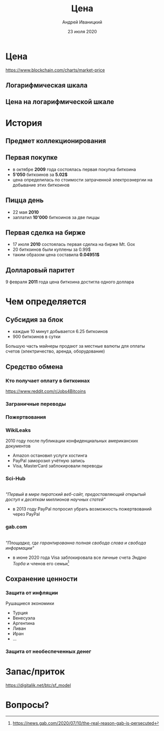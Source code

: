 #+STARTUP: hidestars

#+TITLE: Цена
#+AUTHOR: Андрей Иваницкий
#+DATE: 23 июля 2020

#+REVEAL_ROOT: ../ext/reveal.js-3.9.2/
#+REVEAL_THEME: moon
#+REVEAL_EXTRA_CSS: ../ext/custom-ru.css
#+REVEAL_TITLE_SLIDE: ../ext/title-slide-ru.html
#+REVEAL_TITLE_SLIDE_BACKGROUND: ./../imgs/charts.jpg

#+OPTIONS: num:t toc:nil reveal_history:t

* Цена
https://www.blockchain.com/charts/market-price

** Логарифмическая шкала
[[../ext/wikimedia/Logarithmic_Scales-mkII.svg]]

** Цена на логарифмической шкале


* История
** Предмет коллекционирования

** Первая покупке
 - в октябре *2009* года состоялась первая покупка биткоина
 - *5'050* биткоинов за *5.02$*
 - цена определилась по стоимости затраченной электроэнергии на добывание этих биткоинов

** Пицца день
 - 22 мая *2010*
 - заплатил *10'000* биткоинов за две пиццы

** Первая сделка на бирже
 - 17 июля *2010* состоялась первая сделка на бирже Mt. Gox
 - 20 биткоинов были куплены за 0.99$
 - таким образом цена составила *0.04951$*

** Долларовый паритет
9 февраля *2011* года цена биткоина достигла одного доллара

* Чем определяется
** Субсидия за блок
 - каждые 10 минут добывается 6.25 биткоинов
 - 900 биткоинов в сутки
#+BEGIN_NOTES
Большую часть майнеры продают за местные валюты для оплаты счетов (электричество, аренда, оборудование)
#+END_NOTES

** Средство обмена
*** Кто получает оплату в биткоинах
https://www.reddit.com/r/Jobs4Bitcoins 

*** Заграничные переводы

*** Пожертвования
*** WikiLeaks
2010 году после публикации конфиденциальных американских документов
 - Amazon остановил услуги хостинга
 - PayPal заморозил учётную запись
 - Visa, MasterCard заблокировали переводы

*** Sci-Hub
#+ATTR_HTML: :height 200;
[[../ext/wikimedia/Scihub_raven.png]]\\
/"Первый в мире пиратский веб-сайт, предоставляющий открытый доступ к десяткам миллионов научных статей"/
 - в 2013 году PayPal попросил убрать возможность пожертвований через PayPal

*** gab.com
#+ATTR_HTML: :height 200;
[[../imgs/gab.png]]\\
/"Площадка, где гарантированна полная свобода слова и свобода информации"/
 - в июне 2020 года Visa заблокировала все личные счета /Эндрю Торба/ и членов его семьи[fn:1:https://news.gab.com/2020/07/10/the-real-reason-gab-is-persecuted]

** Сохранение ценности
*** Защита от инфляции
Рушащиеся экономики
 - Турция
 - Венесуэла
 - Аргентина
 - Ливан
 - Иран
 - ...

*** Защита от необеспеченных денег

* Запас/приток
https://digitalik.net/btc/sf_model

* Вопросы?
